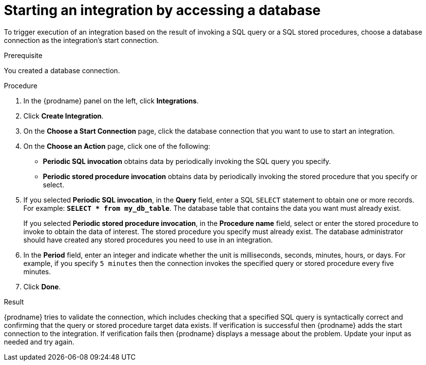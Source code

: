 // This module is included in the following assemblies:
// as_connecting-to-databases.adoc

[id='adding-db-connection-start_{context}']
= Starting an integration by accessing a database

To trigger execution of an integration based on the result of invoking a SQL
query or a SQL stored procedures, choose a database connection as the 
integration's start connection. 

.Prerequisite
You created a database connection. 

.Procedure

. In the {prodname} panel on the left, click *Integrations*.
. Click *Create Integration*.
. On the *Choose a Start Connection* page, click the
database connection that you want to use to start an integration.
. On the *Choose an Action* page, click one of the following:
+
* *Periodic SQL invocation* obtains data by periodically invoking the
SQL query you specify.
* *Periodic stored procedure invocation* obtains data by periodically invoking
the stored procedure that you specify or select.
. If you selected *Periodic SQL invocation*, in the *Query* field,
enter a SQL `SELECT` statement to obtain one or more records. For 
example: `*SELECT * from my_db_table*`.
The database table that contains the data you want must already exist.
+
If you selected *Periodic stored procedure invocation*, in the
*Procedure name* field, select or enter the stored procedure to
invoke to obtain the data of interest. The stored procedure you specify must
already exist. The database administrator should have created any stored
procedures you need to use in an integration.
. In the *Period* field, enter an integer and indicate whether the unit is 
milliseconds, seconds, 
minutes, hours, or days. For example, if you specify `5 minutes` then
the connection invokes the specified query or stored procedure every
five minutes.
. Click *Done*.

.Result
{prodname} tries to validate the connection, which includes
checking that a specified SQL query is syntactically correct and
confirming that the query or stored procedure target data exists. If
verification is successful then {prodname} adds the start connection to
the integration. If verification fails then {prodname} displays a message
about the problem. Update your input as needed and try again.
